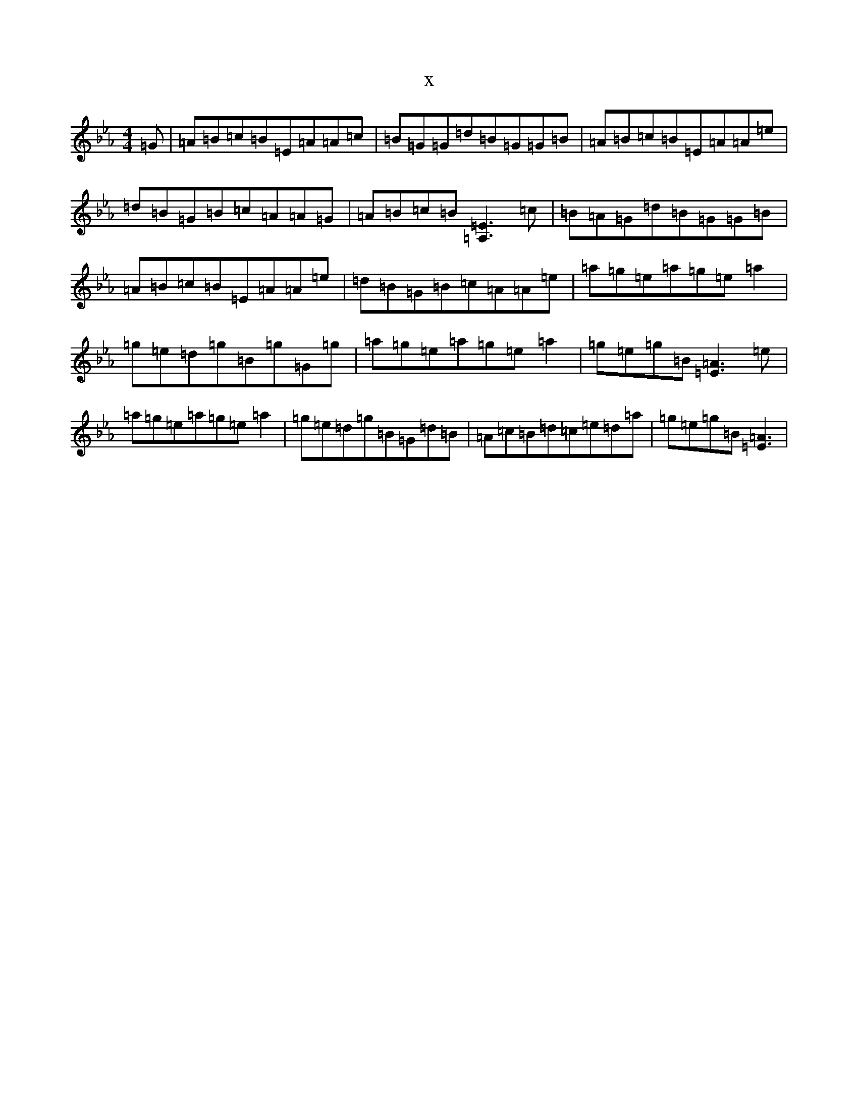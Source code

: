 X:14682
T:x
L:1/8
M:4/4
K: C minor
=G|=A=B=c=B=E=A=A=c|=B=G=G=d=B=G=G=B|=A=B=c=B=E=A=A=e|=d=B=G=B=c=A=A=G|=A=B=c=B[=E3=A,3]=c|=B=A=G=d=B=G=G=B|=A=B=c=B=E=A=A=e|=d=B=G=B=c=A=A=e|=a=g=e=a=g=e=a2|=g=e=d=g=B=g=G=g|=a=g=e=a=g=e=a2|=g=e=g=B[=A3=E3]=e|=a=g=e=a=g=e=a2|=g=e=d=g=B=G=d=B|=A=c=B=d=c=e=d=a|=g=e=g=B[=A3=E3]|